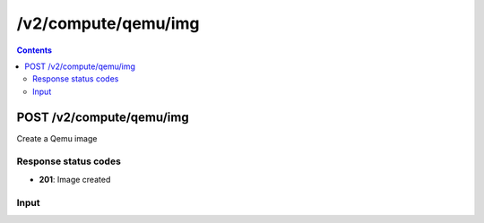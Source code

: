/v2/compute/qemu/img
------------------------------------------------------------------------------------------------------------------------------------------

.. contents::

POST /v2/compute/qemu/img
~~~~~~~~~~~~~~~~~~~~~~~~~~~~~~~~~~~~~~~~~~~~~~~~~~~~~~~~~~~~~~~~~~~~~~~~~~~~~~~~~~~~~~~~~~~~~~~~~~~~~~~~~~~~~~~~~~~~~~~~~~~~~~~~~~~~~~~~~~~~~~~~~~~~~~~~~~~~~~
Create a Qemu image

Response status codes
**********************
- **201**: Image created

Input
*******
.. raw:: html

    <table>
    <tr>                 <th>Name</th>                 <th>Mandatory</th>                 <th>Type</th>                 <th>Description</th>                 </tr>
    <tr><td>adapter_type</td>                    <td> </td>                     <td>enum</td>                     <td>Possible values: ide, lsilogic, buslogic, legacyESX</td>                     </tr>
    <tr><td>cluster_size</td>                    <td> </td>                     <td>integer</td>                     <td></td>                     </tr>
    <tr><td>format</td>                    <td>&#10004;</td>                     <td>enum</td>                     <td>Possible values: qcow2, qcow, vpc, vdi, vmdk, raw</td>                     </tr>
    <tr><td>lazy_refcounts</td>                    <td> </td>                     <td>enum</td>                     <td>Possible values: on, off</td>                     </tr>
    <tr><td>path</td>                    <td>&#10004;</td>                     <td>string</td>                     <td>Absolute or relative path of the image</td>                     </tr>
    <tr><td>preallocation</td>                    <td> </td>                     <td>enum</td>                     <td>Possible values: off, metadata, falloc, full</td>                     </tr>
    <tr><td>qemu_img</td>                    <td>&#10004;</td>                     <td>string</td>                     <td>Path to the qemu-img binary</td>                     </tr>
    <tr><td>refcount_bits</td>                    <td> </td>                     <td>integer</td>                     <td></td>                     </tr>
    <tr><td>size</td>                    <td>&#10004;</td>                     <td>integer</td>                     <td>Image size in Megabytes</td>                     </tr>
    <tr><td>static</td>                    <td> </td>                     <td>enum</td>                     <td>Possible values: on, off</td>                     </tr>
    <tr><td>subformat</td>                    <td> </td>                     <td>enum</td>                     <td>Possible values: dynamic, fixed, streamOptimized, twoGbMaxExtentSparse, twoGbMaxExtentFlat, monolithicSparse, monolithicFlat</td>                     </tr>
    <tr><td>zeroed_grain</td>                    <td> </td>                     <td>enum</td>                     <td>Possible values: on, off</td>                     </tr>
    </table>

